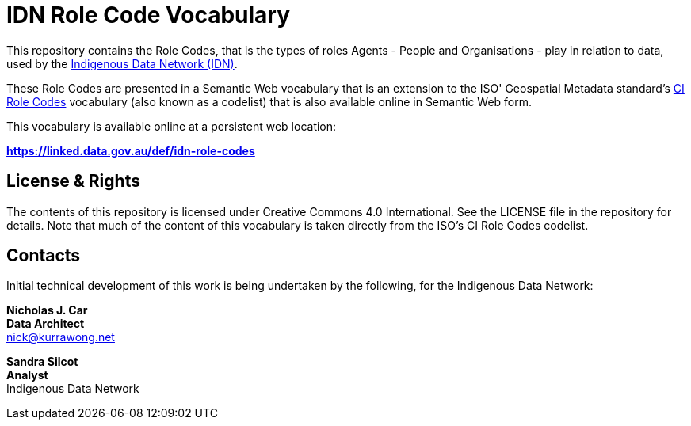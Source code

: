 = IDN Role Code Vocabulary

This repository contains the Role Codes, that is the types of roles Agents - People and Organisations - play in relation to data, used by the https://mspgh.unimelb.edu.au/centres-institutes/centre-for-health-equity/research-group/indigenous-data-network[Indigenous Data Network (IDN)].

These Role Codes are presented in a Semantic Web vocabulary that is an extension to the ISO' Geospatial Metadata standard's http://iso.kurrawong.net/vocab/CI_RoleCode[CI Role Codes] vocabulary (also known as a codelist) that is also available online in Semantic Web form.

This vocabulary is available online at a persistent web location:

**https://linked.data.gov.au/def/idn-role-codes**


== License & Rights

The contents of this repository is licensed under Creative Commons 4.0 International. See the LICENSE file in the repository for details. Note that much of the content of this vocabulary is taken directly from the ISO's CI Role Codes codelist.


== Contacts

Initial technical development of this work is being undertaken by the following, for the Indigenous Data Network:

**Nicholas J. Car** +
*Data Architect* +
nick@kurrawong.net  

**Sandra Silcot** +
*Analyst* +
Indigenous Data Network +
